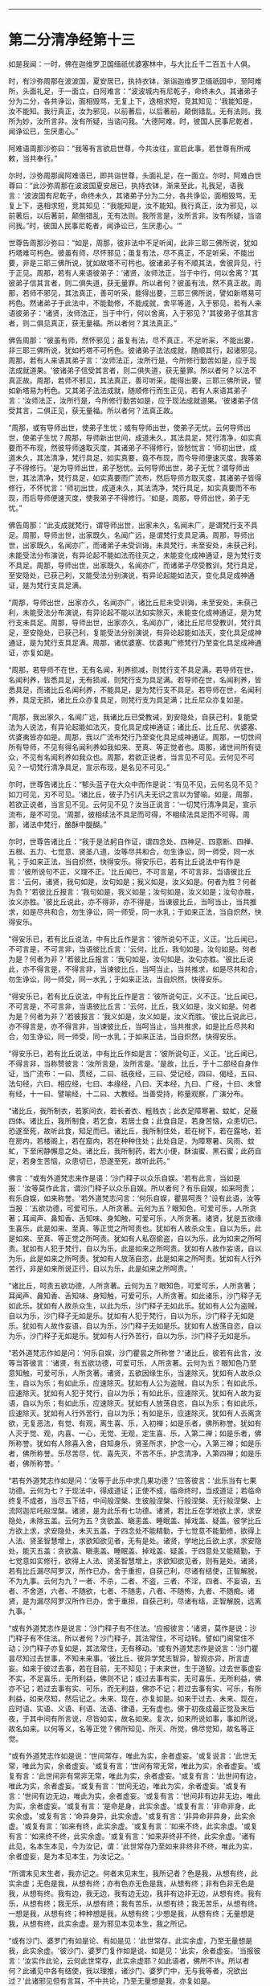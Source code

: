 
--------------

* 第二分清净经第十三
如是我闻：一时，佛在迦维罗卫国缅祇优婆塞林中，与大比丘千二百五十人俱。

时，有沙弥周那在波波国，夏安居已，执持衣钵，渐诣迦维罗卫缅祇园中，至阿难所，头面礼足，于一面立，白阿难言：“波波城内有尼乾子，命终未久，其诸弟子分为二分，各共诤讼，面相毁骂，无复上下，迭相求短，竞其知见：‘我能知是，汝不能知。我行真正，汝为邪见，以前著后，以后著前，颠倒错乱，无有法则。我所为妙，汝所言非。汝有所疑，当谘问我。'大德阿难，时，彼国人民事尼乾者，闻诤讼已，生厌患心。”

阿难语周那沙弥曰：“我等有言欲启世尊，今共汝往，宣启此事，若世尊有所戒敕，当共奉行。”

尔时，沙弥周那闻阿难语已，即共诣世尊，头面礼足，在一面立。尔时，阿难白世尊曰：“此沙弥周那在波波国夏安居已，执持衣钵，渐来至此，礼我足，语我言：‘波波国有尼乾子，命终未久，其诸弟子分为二分，各共诤讼，面相毁骂，无复上下，迭相求短，竞其知见：“我能知是，汝不能知。我行真正，汝为邪见，以前著后，以后著前，颠倒错乱，无有法则。我所言是，汝所言非。汝有所疑，当谘问我。”时，彼国人民事尼乾者，闻诤讼已，生厌患心。'”

世尊告周那沙弥曰：“如是，周那，彼非法中不足听闻，此非三耶三佛所说，犹如朽塔难可杇色。彼虽有师，尽怀邪见；虽复有法，尽不真正，不足听采，不能出要，非是三耶三佛所说，犹如故塔不可杇也。彼诸弟子有不顺其法，舍彼异见，行于正见。周那，若有人来语彼弟子：‘诸贤，汝师法正，当于中行，何以舍离？'其彼弟子信其言者，则二俱失道，获无量罪。所以者何？彼虽有法，然不真正故。周那，若师不邪见，其法真正，善可听采，能得出要，三耶三佛所说，譬如新塔易可杇色。然诸弟子于此法中，不能勤修，不能成就，舍平等道，入于邪见，若有人来语彼弟子：‘诸贤，汝师法正，当于中行，何以舍离，入于邪见？'其彼弟子信其言者，则二俱见真正，获无量福。所以者何？其法真正。”

佛告周那：“彼虽有师，然怀邪见；虽复有法，尽不真正，不足听采，不能出要，非三耶三佛所说，犹如朽塔不可杇色。彼诸弟子法法成就，随顺其行，起诸邪见。周那，若有人来语其弟子言：‘汝师法正，汝所行是，今所修行勤苦如是，应于现法成就道果。'彼诸弟子信受其言者，则二俱失道，获无量罪。所以者何？以法不真正故。周那，若师不邪见，其法真正，善可听采，能得出要，三耶三佛所说，譬如新塔易为杇色。又其弟子法法成就，随顺修行而生正见，若有人来语其弟子言：‘汝师法正，汝所行是，今所修行勤苦如是，应于现法成就道果。'彼诸弟子信受其言，二俱正见，获无量福。所以者何？法真正故。

“周那，或有导师出世，使弟子生忧；或有导师出世，使弟子无忧。云何导师出世，使弟子生忧？周那，导师新出世间，成道未久，其法具足，梵行清净，如实真要而不布现，然彼导师速取灭度，其诸弟子不得修行，皆愁忧言：‘师初出世，成道未久，其法清净，梵行具足，如实真要，竟不布现，而今导师便速灭度，我等弟子不得修行。'是为导师出世，弟子愁忧。云何导师出世，弟子无忧？谓导师出世，其法清净，梵行具足，如实真要而广流布，然后导师方取灭度，其诸弟子皆得修行，不怀忧言：‘师初出世，成道未久，其法清净，梵行具足，如实真要而不布现，而后导师便速灭度，使我弟子不得修行。'如是，周那，导师出世，弟子无忧。”

佛告周那：“此支成就梵行，谓导师出世，出家未久，名闻未广，是谓梵行支不具足。周那，导师出世，出家既久，名闻广远，是谓梵行支具足满。周那，导师出世，出家既久，名闻亦广，而诸弟子未受训诲，未具梵行，未至安处，未获己利，未能受法分布演说，有异论起不能如法而往灭之，未能变化成神通证，是为梵行支不具足。周那，导师出世，出家既久，名闻亦广，而诸弟子尽受教训，梵行具足，至安隐处，已获己利，又能受法分别演说，有异论起能如法灭，变化具足成神通证，是为梵行支具足满。

“周那，导师出世，出家亦久，名闻亦广，诸比丘尼未受训诲，未至安处，未获己利，未能受法分布演说，有异论起不能以法如实除灭，未能变化成神通证，是为梵行支未具足。周那，导师出世，出家亦久，名闻亦广，诸比丘尼尽受教训，梵行具足，至安隐处，已获己利，复能受法分别演说，有异论起能如法灭，变化具足成神通证，是为梵行支具足满。周那，诸优婆塞、优婆夷广修梵行乃至变化具足成神通证，亦复如是。

“周那，若导师不在世，无有名闻，利养损减，则梵行支不具足满。若导师在世，名闻利养，皆悉具足，无有损减，则梵行支为具足满。若导师在世，名闻利养，皆悉具足，而诸比丘名闻利养，不能具足，是为梵行支不具足。若导师在世，名闻利养，具足无损，诸比丘众亦复具足，则梵行支为具足满；比丘尼众亦复如是。

“周那，我出家久，名闻广远，我诸比丘已受教诫，到安隐处，自获己利，复能受法为人说法，有异论起能如法灭，变化具足成神通证；诸比丘、比丘尼、优婆塞、优婆夷皆亦如是。周那，我以广流布梵行乃至变化具足成神通证。周那，一切世间所有导师，不见有得名闻利养如我如来、至真、等正觉者也。周那，诸世间所有徒众，不见有名闻利养如我众也。周那，若欲正说者，当言见不可见。云何见不可见？一切梵行清净具足，宣示布现，是名见不可见。”

尔时，世尊告诸比丘：“郁头蓝子在大众中而作是说：‘有见不见，云何名见不见？如刀可见，刃不可见。'诸比丘，彼子乃引凡夫无识之言以为譬喻。如是，周那，若欲正说者，当言见不见。云何见不见？汝当正说言：‘一切梵行清净具足，宣示流布，是不可见。'周那，彼相续法不具足而可得，不相续法具足而不可得。周那，诸法中梵行，酪酥中醍醐。”

尔时，世尊告诸比丘：“我于是法躬自作证，谓四念处、四神足、四意断、四禅、五根、五力、七觉意、贤圣八道，汝等尽共和合，勿生诤讼，同一师受，同一水乳；于如来正法，当自炽然，快得安乐。得安乐已，若有比丘说法中有作是言：‘彼所说句不正，义理不正。'比丘闻已，不可言是，不可言非，当语彼比丘言：‘云何，诸贤，我句如是，汝句如是；我义如是，汝义如是。何者为胜？何者为负？'若彼比丘报言：‘我句如是，我义如是；汝句如是，汝义如是；汝句亦胜，汝义亦胜。'彼比丘说此，亦不得非，亦不得是，当谏彼比丘，当呵当止，当共推求，如是尽共和合，勿生诤讼，同一师受，同一水乳；于如来正法，当自炽然，快得安乐。

“得安乐已，若有比丘说法，中有比丘作是言：‘彼所说句不正，义正。'比丘闻已，不可言是，不可言非，当语彼比丘言：‘云何，比丘，我句如是，汝句如是。何者为是？何者为非？'若彼比丘报言：‘我句如是，汝句如是，汝句亦胜。'彼比丘说此，亦不得言是，不得言非，当谏彼比丘，当呵当止，当共推求，如是尽共和合，勿生诤讼，同一师受，同一水乳；于如来正法，当自炽然，快得安乐。

“得安乐已，若有比丘说法，中有比丘作是言：‘彼所说句正，义不正。'比丘闻已，不可言是，不可言非，当语彼比丘言：‘云何，比丘，我义如是，汝义如是。何者为是？何者为非？'若彼报言：‘我义如是，汝义如是，汝义而胜。'彼比丘说此已，亦不得言是，亦不得言非，当谏彼比丘，当呵当止，当共推求，如是比丘尽共和合，勿生诤讼，同一师受，同一水乳；于如来正法，当自炽然，快得安乐。

“得安乐已，若有比丘说法，中有比丘作如是言：‘彼所说句正，义正。'比丘闻已，不得言非，当称赞彼言：‘汝所言是，汝所言是。'是故，比丘，于十二部经自身作证，当广流布：一曰、贯经，二曰、祇夜经，三曰、受记经，四曰、偈经，五曰、法句经，六曰、相应经，七曰、本缘经，八曰、天本经，九曰、广经，十曰、未曾有经，十一曰、譬喻经，十二曰、大教经。当善受持，称量观察，广演分布。

“诸比丘，我所制衣，若冢间衣，若长者衣、粗贱衣；此衣足障寒暑、蚊虻，足蔽四体。诸比丘，我所制食，若乞食，若居士食；此食自足，若身苦恼，众患切已，恐遂至死，故听此食，知足而已。诸比丘，我所制住处，若在树下，若在露地，若在房内，若楼阁上，若在窟内，若在种种住处；此处自足，为障寒暑、风雨、蚊虻，下至闲静懈息之处。诸比丘，我所制药，若大小便，酥油蜜、黑石蜜；此药自足，若身生苦恼，众患切已，恐遂至死，故听此药。”

佛言：“或有外道梵志来作是语：‘沙门释子以众乐自娱。'若有此言，当如是报：‘汝等莫作此言，谓沙门释子以众乐自娱。所以者何？有乐自娱，如来呵责；有乐自娱，如来称誉。'若外道梵志问言：‘何乐自娱，瞿昙呵责？'设有此语，汝等当报：‘五欲功德，可爱可乐，人所贪著。云何为五？眼知色，可爱可乐，人所贪著；耳闻声、鼻知香、舌知味、身知触，可爱可乐，人所贪著。诸贤，犹是五欲缘生喜乐，此是如来、至真、等正觉之所呵责也。犹如有人故杀众生，自以为乐，此是如来、至真、等正觉之所呵责。犹如有人私窃偷盗，自以为乐，此为如来之所呵责。犹如有人犯于梵行，自以为乐，此是如来之所呵责。犹如有人故作妄语，自以为乐，此是如来之所呵责。犹如有人放荡自恣，此是如来之所呵责。犹如有人行外苦行，非是如来所说正行，自以为乐，此是如来之所呵责。'

“诸比丘，呵责五欲功德，人所贪著。云何为五？眼知色，可爱可乐，人所贪著；耳闻声、鼻知香、舌知味、身知触，可爱可乐，人所贪著。如此诸乐，沙门释子无如此乐。犹如有人故杀众生，以此为乐，沙门释子无如此乐。犹如有人公为盗贼，自以为乐，沙门释子无如是乐。犹如有人犯于梵行，自以为乐，沙门释子无如是乐。犹如有人故作妄语，自以为乐，沙门释子无如是乐。犹如有人放荡自恣，自以为乐，沙门释子无如是乐。犹如有人行外苦行，自以为乐，沙门释子无如是乐。

“若外道梵志作如是问：‘何乐自娱，沙门瞿昙之所称誉？'诸比丘，彼若有此言，汝等当答彼言：‘诸贤，有五欲功德，可爱可乐，人所贪著。云何为五？眼知色乃至意知触，可爱可乐，人所贪著。诸贤，五欲因缘生乐，当速除灭。犹如有人故杀众生，自以为乐；有如此乐，应速除灭。犹如有人公为盗贼，自以为乐；有如此乐，应速除灭。犹如有人犯于梵行，自以为乐；有如此乐，应速除灭。犹如有人故为妄语，自以为乐；有如此乐，应速除灭。犹如有人放荡自恣，自以为乐；有如此乐，应速除灭。犹如有人行外苦行，自以为乐；有如是乐，应速除灭。犹如有人去离贪欲，无复恶法，有觉、有观，离生喜、乐，入初禅；如是乐者，佛所称誉。犹如有人灭于觉、观，内喜、一心，无觉、无观，定生喜、乐，入第二禅；如是乐者，佛所称誉。犹如有人除喜入舍，自知身乐，贤圣所求，护念一心，入第三禅；如是乐者，佛所称誉。乐尽苦尽，忧、喜先灭，不苦不乐，护念清净，入第四禅；如是乐者，佛所称誉。'

“若有外道梵志作如是问：‘汝等于此乐中求几果功德？'应答彼言：‘此乐当有七果功德。云何为七？于现法中，得成道证；正使不成，临命终时，当成道证；若临命终复不成者，当尽五下结，中间般涅槃、生彼般涅槃、行般涅槃、无行般涅槃、上流阿迦尼吒般涅槃。诸贤，是为此乐有七功德。诸贤，若比丘在学地欲上求，求安隐处，未除五盖。云何为五？贪欲盖、瞋恚盖、睡眠盖、掉戏盖、疑盖。彼学比丘方欲上求，求安隐处，未灭五盖，于四念处不能精勤，于七觉意不能勤修，欲得上人法、贤圣智慧增上，求欲知欲见者，无有是处。诸贤，学地比丘欲上求，求安隐处，能灭五盖：贪欲盖、瞋恚盖、睡眠盖、掉戏盖、疑盖，于四意处又能精勤，于七觉意如实修行，欲得上人法、贤圣智慧增上，求欲知欲见者，则有是处。诸贤，若有比丘漏尽阿罗汉，所作已办，舍于重担，自获己利，尽诸有结使，正智解脱，不为九事。云何为九？一者、不杀，二者、不盗，三者、不淫，四者、不妄语，五者、不舍道，六者、不随欲，七者、不随恚，八者、不随怖，九者、不随痴。诸贤，是为漏尽阿罗汉所作已办，舍于重担，自获己利，尽诸有结，正智解脱，远离九事。'

“或有外道梵志作是说言：‘沙门释子有不住法。'应报彼言：‘诸贤，莫作是说：沙门释子有不住法。所以者何？沙门释子，其法常住，不可动转。譬如门阃常住不动；沙门释子亦复如是，其法常住，无有移动。'或有外道梵志作是说言：‘沙门瞿昙尽知过去世事，不知未来事。'彼比丘、彼异学梵志智异，智观亦异，所言虚妄。如来于彼过去事，若在目前，无不知见；于未来世，生于道智。过去世事虚妄不实，不足喜乐，无所利益，佛则不记；或过去事有实，无可喜乐，无所利益，佛亦不记；若过去事有实、可乐，而无利益，佛亦不记；若过去事有实、可乐，有所利益，如来尽知，然后记之。未来、现在，亦复如是。如来于过去、未来、现在，应时语、实语、义语、利语、法语、律语，无有虚也。佛于初夜成最正觉及末后夜，于其中间有所言说，尽皆如实，故名如来。复次，如来所说如事，事如所说，故名如来。以何等义，名等正觉？佛所知见、所灭、所觉，佛尽觉知，故名等正觉。

“或有外道梵志作如是说：‘世间常存，唯此为实，余者虚妄。'或复说言：‘此世无常，唯此为实，余者虚妄。'或复有言：‘世间有常无常，唯此为实，余者虚妄。'或复有言：‘此世间非有常非无常，唯此为实，余者虚妄。'或复有言：‘此世间有边，唯此为实，余者虚妄。'或复有言：‘世间无边，唯此为实，余者虚妄。'或复有言：‘世间有边无边，唯此为实，余者虚妄。'或复有言：‘世间非有边非无边，唯此为实，余者虚妄。'或复有言：‘是命是身，此实余虚。'或复有言：‘非命非身，此实余虚。'或复有言：‘命异身异，此实余虚。'或复有言：‘非异命非异身，此实余虚。'或复有言：‘如来有终，此实余虚。'或复有言：‘如来不终，此实余虚。'或复有言：‘如来终不终，此实余虚。'或复有言：‘如来非终非不终，此实余虚。'诸有此见，名本生本见，今为汝记，谓：‘此世常存乃至如来非终非不终，唯此为实，余者虚妄，是为本见本生，为汝记之。'

“所谓末见末生者，我亦记之。何者末见末生，我所记者？色是我，从想有终，此实余虚；无色是我，从想有终；亦有色亦无色是我，从想有终；非有色非无色是我，从想有终。我有边，我无边，我有边无边，我非有边非无边，从想有终。我有乐，从想有终；我无乐，从想有终；我有苦乐，从想有终；我无苦乐，从想有终。一想是我，从想有终；种种想是我，从想有终；少想是我，从想有终；无量想是我，从想有终，此实余虚。是为邪见本见本生，我之所记。

“或有沙门、婆罗门有如是论、有如是见：‘此世常存，此实余虚，乃至无量想是我，此实余虚。'彼沙门、婆罗门复作如是说、如是见：‘此实，余者虚妄。'当报彼言：‘汝实作此论，云何此世常存，此实余虚耶？如此语者，佛所不许。所以者何？此诸见中各有结使，我以理推，诸沙门、婆罗门中，无与我等者，况欲出过？'此诸邪见但有言耳，不中共论，乃至无量想是我，亦复如是。

“或有沙门、婆罗门作是说：‘此世间自造。'复有沙门、婆罗门言：‘此世间他造。'或复有言：‘自造他造。'或复有言：‘非自造非他造，忽然而有。'彼沙门、婆罗门言世间自造者，是沙门、婆罗门皆因触因缘，若离触因而能说者，无有是处。所以者何？由六入身故生触，由触故生受，由受故生爱，由爱故生取，由取故生有，由有故生生，由生故有老、死、忧、悲、苦恼大患阴集。若无六入则无触，无触则无受，无受则无爱，无爱则无取，无取则无有，无有则无生，无生则无老、死、忧、悲、苦恼大患阴集。又言此世间他造，又言此世间自造他造，又言此世间非自造非他造，忽然而有，亦复如是，因触而有，无触则无。”

佛告诸比丘：“若欲灭此诸邪恶见者，于四念处当修三行。云何比丘灭此诸恶，于四念处当修三行？比丘谓内身身观，精勤不懈，忆念不忘，除世贪忧；外身身观，精勤不懈，忆念不忘，除世贪忧；内外身身观，忆念不忘，除世贪忧。受、意、法观，亦复如是。是为灭众恶法，于四念处，三种修行。有八解脱，云何为八？色观色，初解脱；内有色想，外观色，二解脱；净解脱，三解脱；度色想灭有对想，住空处，四解脱；舍空处，住识处，五解脱；舍识处，住不用处，六解脱；舍不用处，住有想无想处，七解脱；灭尽定，八解脱。”

尔时，阿难在世尊后执扇扇佛，即偏露右肩，右膝著地，叉手白佛言：“甚奇！世尊，此法清净，微妙第一，当云何名？云何奉持？”

佛告阿难：“此经名为清净，汝当清净持之。”

尔时，阿难闻佛所说，欢喜奉行。

--------------

